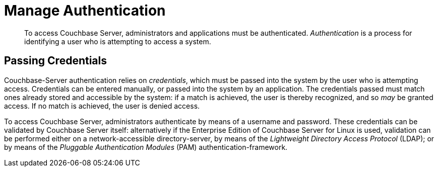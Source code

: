 = Manage Authentication

[abstract]
To access Couchbase Server, administrators and applications must be authenticated.
_Authentication_ is a process for identifying a user who is attempting to access a system.

== Passing Credentials

Couchbase-Server authentication relies on _credentials_, which must be passed
into the system by the user who is attempting access.
Credentials can be entered manually, or passed into the system by an
application.
The credentials passed must match ones already stored and accessible by the
system: if a match is achieved, the user is thereby recognized, and so _may_ be
granted access.
If no match is achieved, the user is denied access.

To access Couchbase Server, administrators authenticate by means of a username
and password.
These credentials can be validated by Couchbase Server itself: alternatively if
the Enterprise Edition of Couchbase Server for Linux is used, validation can
be performed either on a network-accessible directory-server, by means of
the _Lightweight Directory Access Protocol_ (LDAP); or by means of the
_Pluggable Authentication Modules_ (PAM) authentication-framework.
